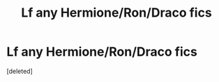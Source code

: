 #+TITLE: Lf any Hermione/Ron/Draco fics

* Lf any Hermione/Ron/Draco fics
:PROPERTIES:
:Score: 1
:DateUnix: 1568362395.0
:DateShort: 2019-Sep-13
:FlairText: Request
:END:
[deleted]

